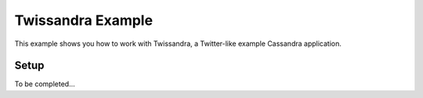Twissandra Example
==================

This example shows you how to work with Twissandra, a Twitter-like
example Cassandra application.

Setup
-----

To be completed...
